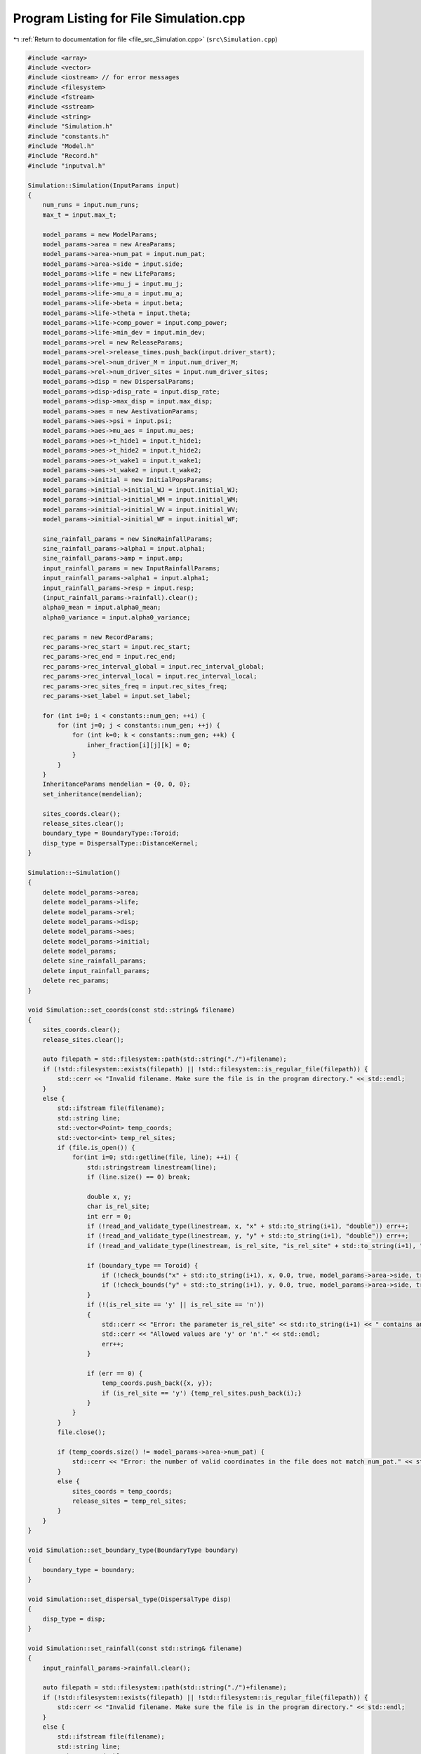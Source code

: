 
.. _program_listing_file_src_Simulation.cpp:

Program Listing for File Simulation.cpp
=======================================

|exhale_lsh| :ref:`Return to documentation for file <file_src_Simulation.cpp>` (``src\Simulation.cpp``)

.. |exhale_lsh| unicode:: U+021B0 .. UPWARDS ARROW WITH TIP LEFTWARDS

.. code-block:: cpp

   #include <array>
   #include <vector>
   #include <iostream> // for error messages
   #include <filesystem>
   #include <fstream>
   #include <sstream>
   #include <string>
   #include "Simulation.h"
   #include "constants.h"
   #include "Model.h"
   #include "Record.h"
   #include "inputval.h"
   
   Simulation::Simulation(InputParams input)
   { 
       num_runs = input.num_runs;
       max_t = input.max_t;
   
       model_params = new ModelParams;
       model_params->area = new AreaParams;
       model_params->area->num_pat = input.num_pat;
       model_params->area->side = input.side;
       model_params->life = new LifeParams;
       model_params->life->mu_j = input.mu_j;
       model_params->life->mu_a = input.mu_a;
       model_params->life->beta = input.beta;
       model_params->life->theta = input.theta;
       model_params->life->comp_power = input.comp_power;
       model_params->life->min_dev = input.min_dev;
       model_params->rel = new ReleaseParams;
       model_params->rel->release_times.push_back(input.driver_start);
       model_params->rel->num_driver_M = input.num_driver_M;
       model_params->rel->num_driver_sites = input.num_driver_sites;
       model_params->disp = new DispersalParams;
       model_params->disp->disp_rate = input.disp_rate;
       model_params->disp->max_disp = input.max_disp;
       model_params->aes = new AestivationParams;
       model_params->aes->psi = input.psi;
       model_params->aes->mu_aes = input.mu_aes;
       model_params->aes->t_hide1 = input.t_hide1;
       model_params->aes->t_hide2 = input.t_hide2;
       model_params->aes->t_wake1 = input.t_wake1;
       model_params->aes->t_wake2 = input.t_wake2;
       model_params->initial = new InitialPopsParams;
       model_params->initial->initial_WJ = input.initial_WJ;
       model_params->initial->initial_WM = input.initial_WM;
       model_params->initial->initial_WV = input.initial_WV;
       model_params->initial->initial_WF = input.initial_WF;
   
       sine_rainfall_params = new SineRainfallParams;
       sine_rainfall_params->alpha1 = input.alpha1;
       sine_rainfall_params->amp = input.amp;
       input_rainfall_params = new InputRainfallParams;
       input_rainfall_params->alpha1 = input.alpha1;
       input_rainfall_params->resp = input.resp;
       (input_rainfall_params->rainfall).clear();
       alpha0_mean = input.alpha0_mean;
       alpha0_variance = input.alpha0_variance;
   
       rec_params = new RecordParams;
       rec_params->rec_start = input.rec_start;
       rec_params->rec_end = input.rec_end;
       rec_params->rec_interval_global = input.rec_interval_global;
       rec_params->rec_interval_local = input.rec_interval_local;
       rec_params->rec_sites_freq = input.rec_sites_freq;
       rec_params->set_label = input.set_label;
       
       for (int i=0; i < constants::num_gen; ++i) {
           for (int j=0; j < constants::num_gen; ++j) {
               for (int k=0; k < constants::num_gen; ++k) {
                   inher_fraction[i][j][k] = 0;
               }
           }
       }
       InheritanceParams mendelian = {0, 0, 0};
       set_inheritance(mendelian);
   
       sites_coords.clear();
       release_sites.clear();
       boundary_type = BoundaryType::Toroid;
       disp_type = DispersalType::DistanceKernel;
   }
   
   Simulation::~Simulation() 
   {
       delete model_params->area;
       delete model_params->life;
       delete model_params->rel;
       delete model_params->disp;
       delete model_params->aes;
       delete model_params->initial;
       delete model_params;
       delete sine_rainfall_params;
       delete input_rainfall_params;
       delete rec_params;
   }
   
   void Simulation::set_coords(const std::string& filename) 
   {
       sites_coords.clear();
       release_sites.clear();
   
       auto filepath = std::filesystem::path(std::string("./")+filename);
       if (!std::filesystem::exists(filepath) || !std::filesystem::is_regular_file(filepath)) {
           std::cerr << "Invalid filename. Make sure the file is in the program directory." << std::endl;
       }
       else {
           std::ifstream file(filename);
           std::string line;
           std::vector<Point> temp_coords;
           std::vector<int> temp_rel_sites;
           if (file.is_open()) {
               for(int i=0; std::getline(file, line); ++i) {
                   std::stringstream linestream(line);
                   if (line.size() == 0) break;
   
                   double x, y;
                   char is_rel_site;
                   int err = 0;
                   if (!read_and_validate_type(linestream, x, "x" + std::to_string(i+1), "double")) err++;
                   if (!read_and_validate_type(linestream, y, "y" + std::to_string(i+1), "double")) err++;
                   if (!read_and_validate_type(linestream, is_rel_site, "is_rel_site" + std::to_string(i+1), "char")) err++;
                   
                   if (boundary_type == Toroid) {
                       if (!check_bounds("x" + std::to_string(i+1), x, 0.0, true, model_params->area->side, true)) err++;
                       if (!check_bounds("y" + std::to_string(i+1), y, 0.0, true, model_params->area->side, true)) err++;
                   }
                   if (!(is_rel_site == 'y' || is_rel_site == 'n')) 
                   {
                       std::cerr << "Error: the parameter is_rel_site" << std::to_string(i+1) << " contains an invalid value. ";
                       std::cerr << "Allowed values are 'y' or 'n'." << std::endl;
                       err++;
                   } 
   
                   if (err == 0) {
                       temp_coords.push_back({x, y});
                       if (is_rel_site == 'y') {temp_rel_sites.push_back(i);}
                   }
               }
           }
           file.close();
   
           if (temp_coords.size() != model_params->area->num_pat) {
               std::cerr << "Error: the number of valid coordinates in the file does not match num_pat." << std::endl;
           }
           else {
               sites_coords = temp_coords;
               release_sites = temp_rel_sites;
           }
       }       
   }
   
   void Simulation::set_boundary_type(BoundaryType boundary) 
   {
       boundary_type = boundary;
   }
   
   void Simulation::set_dispersal_type(DispersalType disp)
   {
       disp_type = disp;
   }
   
   void Simulation::set_rainfall(const std::string& filename)
   {
       input_rainfall_params->rainfall.clear();
   
       auto filepath = std::filesystem::path(std::string("./")+filename);
       if (!std::filesystem::exists(filepath) || !std::filesystem::is_regular_file(filepath)) {
           std::cerr << "Invalid filename. Make sure the file is in the program directory." << std::endl;
       }
       else {
           std::ifstream file(filename);
           std::string line;
           std::vector<double> temp;
           if (file.is_open()) {
               for(int i=0; std::getline(file, line); ++i) {
                   std::stringstream linestream(line);
                   if (line.size() == 0) break;
   
                   double r_d;
                   int err = 0;
                   if (!read_and_validate_type(linestream, r_d, "rainfall_day" + std::to_string(i+1), "double")) err++;
                   if (!check_bounds("rainfall_day" + std::to_string(i+1), r_d, 0.0, true)) err++;
   
                   if (err == 0) {
                       temp.push_back(r_d);
                   }
               }
           }
           file.close();
   
           if (temp.size() == 365 || temp.size() == max_t) {
               input_rainfall_params->rainfall = temp;
           }
           else {
               std::cerr << "Error: the number of valid daily rainfall values in the file is not 365 or max_t." << std::endl;
           }
       }       
   }
   
   void Simulation::set_release_times(const std::string& filename) 
   {
       auto filepath = std::filesystem::path(std::string("./")+filename);
       if (!std::filesystem::exists(filepath) || !std::filesystem::is_regular_file(filepath)) {
           std::cerr << "Invalid filename. Make sure the file is in the program directory." << std::endl;
       }
       else {
           std::ifstream file(filename);
           std::string line;
           std::vector<int> temp;
           int tot_err = 0;
           if (file.is_open()) {
               for(int i=0; std::getline(file, line); ++i) {
                   std::stringstream linestream(line);
                   if (line.size() == 0) break;
   
                   int r_d;
                   int err = 0;
                   if (!read_and_validate_type(linestream, r_d, "release_day" + std::to_string(i+1), "int")) err++;
                   if (!check_bounds("release_day" + std::to_string(i+1), r_d, 0, true, max_t, true)) err++;
   
                   if (err == 0) {
                       temp.push_back(r_d);
                   }
                   else tot_err += 1;
               }
           }
           file.close();
   
           if (tot_err == 0) {
               model_params->rel->release_times = temp;
           }
           else {
               std::cerr << "There were errors in the file. The simulation will run with rel_times = driver_start" << std::endl;
           }
       }       
   }
   
   void Simulation::set_inheritance(InheritanceParams inher_params)
   {
       double gamma = inher_params.gamma;
       double xi = inher_params.xi;
       double e = inher_params.e;
   
       // fraction of genotypes with index 0: ww, 1: wd, 2: dd, 3: wr, 4: rr, 5: dr
       std::array<double, 6> f_ww_ww = {1, 0, 0, 0, 0, 0};
       std::array<double, 6> f_ww_wd = {(1 - e - gamma) * 0.5, (1 + e) * 0.5, 0, gamma * 0.5, 0, 0};
       std::array<double, 6> f_ww_dd = {0, 1, 0, 0, 0, 0};
       std::array<double, 6> f_ww_wr = {0.5, 0, 0, 0.5, 0, 0};
       std::array<double, 6> f_ww_rr = {0, 0, 0, 1, 0, 0};
       std::array<double, 6> f_ww_dr = {0, 0.5, 0, 0.5, 0, 0};
   
       std::array<double, 6> f_wd_ww = {(1 - xi)*(1 - e - gamma)*0.5, (1 - xi)*(1 + e)*0.5, 0, (1 - xi)*gamma*0.5, 0, 0};
       std::array<double, 6> f_wd_wd = {(1 - xi)*(1 - e - gamma)*(1 - e - gamma)* 0.25, (1 - xi)*(1 - e - gamma)*(1 + e)*0.5, (1 - xi)*(1 + e)*(1 + e)*0.25, (1 - xi)*(1 - e - gamma)*gamma*0.5, (1 - xi)*gamma*gamma*0.25, (1 - xi)*(1 + e)*gamma*0.5};
       std::array<double, 6> f_wd_dd = {0, (1 - xi)*(1 - e - gamma)*0.5, (1 - xi)*(1 + e)*0.5, 0, 0, (1-xi)*gamma*0.5};
       std::array<double, 6> f_wd_wr = {(1 - xi)*(1 - e - gamma)*0.25, (1 - xi)*(1 + e)*0.25, 0, (1 - xi)*((1 - e - gamma)*0.25 + (gamma * 0.25)), (1 - xi)*gamma*0.25, (1 - xi)*(1 + e)*0.25};
       std::array<double, 6> f_wd_rr = {0, 0, 0, (1 - xi)*(1 - e - gamma)*0.5, (1 - xi)*gamma*0.5, (1 - xi)*(1 + e)*0.5};
       std::array<double, 6> f_wd_dr = {0, (1 - xi)*(1 - e - gamma)*0.25, (1 - xi)*(1 + e)*0.25, (1 - xi)*(1 - e - gamma)*0.25, (1 - xi)*gamma*0.25, (1 - xi)*((1 + e)*0.25 + gamma*0.25)};
       
       std::array<double, 6> f_dd_ww = {0, 0, 0, 0, 0, 0};
       std::array<double, 6> f_dd_wd = {0, 0, 0, 0, 0, 0};
       std::array<double, 6> f_dd_dd = {0, 0, 0, 0, 0, 0};
       std::array<double, 6> f_dd_wr = {0, 0, 0, 0, 0, 0};
       std::array<double, 6> f_dd_rr = {0, 0, 0, 0, 0, 0};
       std::array<double, 6> f_dd_dr = {0, 0, 0, 0, 0, 0};
   
       std::array<double, 6> f_wr_ww = {0.5, 0, 0, 0.5, 0, 0};
       std::array<double, 6> f_wr_wd = {(1 - e - gamma)*0.25, (1 + e)*0.25, 0, (gamma * 0.25 + (1 - e - gamma) * 0.25), gamma*0.25, (1 + e)*0.25};
       std::array<double, 6> f_wr_dd = {0, 0.5, 0, 0, 0, 0.5};
       std::array<double, 6> f_wr_wr = {0.25, 0, 0, 0.5, 0.25, 0};
       std::array<double, 6> f_wr_rr = {0, 0, 0, 0.5, 0.5, 0};
       std::array<double, 6> f_wr_dr = {0, 0.25, 0, 0.25, 0.25, 0.25};
   
       std::array<double, 6> f_rr_ww = {0, 0, 0, 0, 0, 0};
       std::array<double, 6> f_rr_wd = {0, 0, 0, 0, 0, 0};
       std::array<double, 6> f_rr_dd = {0, 0, 0, 0, 0, 0};
       std::array<double, 6> f_rr_wr = {0, 0, 0, 0, 0, 0};
       std::array<double, 6> f_rr_rr = {0, 0, 0, 0, 0, 0};
       std::array<double, 6> f_rr_dr = {0, 0, 0, 0, 0, 0};
   
       std::array<double, 6> f_dr_ww = {0, 0, 0, 0, 0, 0};
       std::array<double, 6> f_dr_wd = {0, 0, 0, 0, 0, 0};
       std::array<double, 6> f_dr_dd = {0, 0, 0, 0, 0, 0};
       std::array<double, 6> f_dr_wr = {0, 0, 0, 0, 0, 0};
       std::array<double, 6> f_dr_rr = {0, 0, 0, 0, 0, 0};
       std::array<double, 6> f_dr_dr = {0, 0, 0, 0, 0, 0};
   
       for (int k=0; k<6; ++k) {
           for (int i=0; i<6; ++i) {
               for (int j=0; j<6; ++j) {
                   if (i==0) {
                       if (j==0) inher_fraction[i][j][k] = f_ww_ww[k];
                       else if (j==1) inher_fraction[i][j][k] = f_ww_wd[k];
                       else if (j==2) inher_fraction[i][j][k] = f_ww_dd[k];
                       else if (j==3) inher_fraction[i][j][k] = f_ww_wr[k];
                       else if (j==4) inher_fraction[i][j][k] = f_ww_rr[k];
                       else if (j==5) inher_fraction[i][j][k] = f_ww_dr[k];
                   }
                   else if (i==1) {
                       if (j==0) inher_fraction[i][j][k] = f_wd_ww[k];
                       else if (j==1) inher_fraction[i][j][k] = f_wd_wd[k];
                       else if (j==2) inher_fraction[i][j][k] = f_wd_dd[k];
                       else if (j==3) inher_fraction[i][j][k] = f_wd_wr[k];
                       else if (j==4) inher_fraction[i][j][k] = f_wd_rr[k];
                       else if (j==5) inher_fraction[i][j][k] = f_wd_dr[k];
                   }
                   else if (i==2) {
                       if (j==0) inher_fraction[i][j][k] = f_dd_ww[k];
                       else if (j==1) inher_fraction[i][j][k] = f_dd_wd[k];
                       else if (j==2) inher_fraction[i][j][k] = f_dd_dd[k];
                       else if (j==3) inher_fraction[i][j][k] = f_dd_wr[k];
                       else if (j==4) inher_fraction[i][j][k] = f_dd_rr[k];
                       else if (j==5) inher_fraction[i][j][k] = f_dd_dr[k];
                   }
                   else if (i==3) {
                       if (j==0) inher_fraction[i][j][k] = f_wr_ww[k];
                       else if (j==1) inher_fraction[i][j][k] = f_wr_wd[k];
                       else if (j==2) inher_fraction[i][j][k] = f_wr_dd[k];
                       else if (j==3) inher_fraction[i][j][k] = f_wr_wr[k];
                       else if (j==4) inher_fraction[i][j][k] = f_wr_rr[k];
                       else if (j==5) inher_fraction[i][j][k] = f_wr_dr[k];
                   }
                   else if (i==4) {
                       if (j==0) inher_fraction[i][j][k] = f_rr_ww[k];
                       else if (j==1) inher_fraction[i][j][k] = f_rr_wd[k];
                       else if (j==2) inher_fraction[i][j][k] = f_rr_dd[k];
                       else if (j==3) inher_fraction[i][j][k] = f_rr_wr[k];
                       else if (j==4) inher_fraction[i][j][k] = f_rr_rr[k];
                       else if (j==5) inher_fraction[i][j][k] = f_rr_dr[k];
                   }
                   else if (i==5) {
                       if (j==0) inher_fraction[i][j][k] = f_dr_ww[k];
                       else if (j==1) inher_fraction[i][j][k] = f_dr_wd[k];
                       else if (j==2) inher_fraction[i][j][k] = f_dr_dd[k];
                       else if (j==3) inher_fraction[i][j][k] = f_dr_wr[k];
                       else if (j==4) inher_fraction[i][j][k] = f_dr_rr[k];
                       else if (j==5) inher_fraction[i][j][k] = f_dr_dr[k];
                   }
               }
           }
       }   
   }
   
   void Simulation::run_reps() 
   {
       for (int rep=1; rep <= num_runs; ++rep) {
           Model* model;
           if (!((input_rainfall_params->rainfall).empty())) {
               model = new Model(model_params, inher_fraction, input_rainfall_params, alpha0_mean, alpha0_variance, release_sites, boundary_type, disp_type, sites_coords);
           }
           else {
               model = new Model(model_params, inher_fraction, sine_rainfall_params, alpha0_mean, alpha0_variance, release_sites, boundary_type, disp_type, sites_coords);
           }
           Record data(rec_params, rep);
           model->initiate();
           data.record_coords(model->get_sites());
   
           for (int tt=0; tt <= max_t; ++tt) { // current day of the simulation 
               model->run(tt);
   
               if (data.is_rec_global_time(tt)) {
                   data.output_totals(tt, model->calculate_tot_J(), model->calculate_tot_M(), model->calculate_tot_V(),
                    model->calculate_tot_F());
                   data.record_global(tt, model->calculate_tot_M_gen());
               }
               if (data.is_rec_local_time(tt)) {
                   data.record_local(tt, model->get_sites());
               }
           }
   
           delete model;
       }
   }
